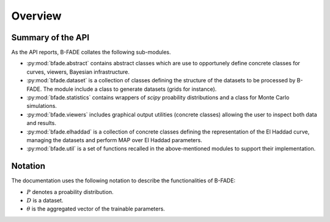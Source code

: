 Overview
========

Summary of the API
------------------

As the API reports, B-FADE collates the following sub-modules.

- :py:mod:`bfade.abstract` contains abstract classes which are use to opportunely define concrete classes for curves, viewers, Bayesian infrastructure.

- :py:mod:`bfade.dataset` is a collection of classes defining the structure of the datasets to be processed by B-FADE. The module include a class to generate datasets (grids for instance).

- :py:mod:`bfade.statistics` contains wrappers of `scipy` proability distributions and a class for Monte Carlo simulations.

- :py:mod:`bfade.viewers` includes graphical output utilities (concrete classes) allowing the user to inspect both data and results.

- :py:mod:`bfade.elhaddad` is a collection of concrete classes defining the representation of the El Haddad curve, managing the datasets and perform MAP over El Haddad parameters.

- :py:mod:`bfade.util` is a set of functions recalled in the above-mentioned modules to support their implementation.

Notation
--------

The documentation uses the following notation to describe the functionalities of B-FADE:

- :math:`P` denotes a proability distribution.

- :math:`D` is a dataset.

- :math:`\theta` is the aggregated vector of the trainable parameters.
